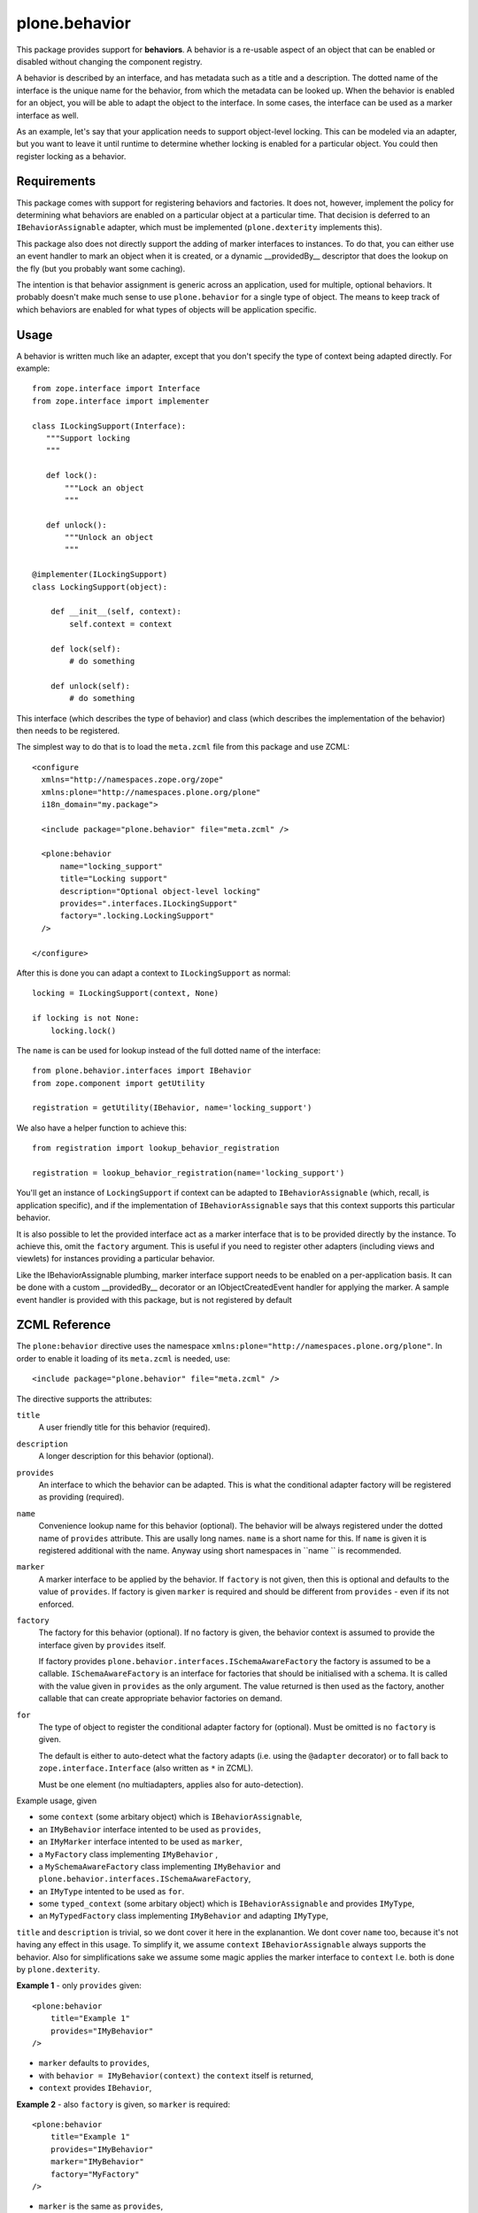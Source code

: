 ==============
plone.behavior
==============

This package provides support for **behaviors**.
A behavior is a re-usable aspect of an object that can be enabled or disabled without changing the component registry.

A behavior is described by an interface, and has metadata such as a title and a description.
The dotted name of the interface is the unique name for the behavior, from which the metadata can be looked up.
When the behavior is enabled for an object, you will be able to adapt the object to the interface.
In some cases, the interface can be used as a marker interface as well.

As an example, let's say that your application needs to support object-level locking.
This can be modeled via an adapter, but you want to leave it until runtime to determine whether locking is enabled for a particular object.
You could then register locking as a behavior.

Requirements
------------

This package comes with support for registering behaviors and factories.
It does not, however, implement the policy for determining what behaviors are enabled on a particular object at a particular time.
That decision is deferred to an ``IBehaviorAssignable`` adapter, which must be implemented (``plone.dexterity`` implements this).

This package also does not directly support the adding of marker interfaces to instances.
To do that, you can either use an event handler to mark an object when it is created, or a dynamic __providedBy__ descriptor that does the lookup on the fly (but you probably want some caching).

The intention is that behavior assignment is generic across an application, used for multiple, optional behaviors.
It probably doesn't make much sense to use ``plone.behavior`` for a single type of object.
The means to keep track of which behaviors are enabled for what types of objects will be application specific.

Usage
-----

A behavior is written much like an adapter, except that you don't specify
the type of context being adapted directly. For example::

    from zope.interface import Interface
    from zope.interface import implementer

    class ILockingSupport(Interface):
       """Support locking
       """

       def lock():
           """Lock an object
           """

       def unlock():
           """Unlock an object
           """

    @implementer(ILockingSupport)
    class LockingSupport(object):

        def __init__(self, context):
            self.context = context

        def lock(self):
            # do something

        def unlock(self):
            # do something

This interface (which describes the type of behavior) and class (which describes the implementation of the behavior) then needs to be registered.

The simplest way to do that is to load the ``meta.zcml`` file from this package and use ZCML::

    <configure
      xmlns="http://namespaces.zope.org/zope"
      xmlns:plone="http://namespaces.plone.org/plone"
      i18n_domain="my.package">

      <include package="plone.behavior" file="meta.zcml" />

      <plone:behavior
          name="locking_support"
          title="Locking support"
          description="Optional object-level locking"
          provides=".interfaces.ILockingSupport"
          factory=".locking.LockingSupport"
      />

    </configure>

After this is done you can adapt a context to ``ILockingSupport`` as normal::

    locking = ILockingSupport(context, None)

    if locking is not None:
        locking.lock()

The ``name`` is can be used for lookup instead of the full dotted name of the interface::

    from plone.behavior.interfaces import IBehavior
    from zope.component import getUtility

    registration = getUtility(IBehavior, name='locking_support')

We also have a helper function to achieve this::

    from registration import lookup_behavior_registration

    registration = lookup_behavior_registration(name='locking_support')


You'll get an instance of ``LockingSupport`` if context can be adapted to ``IBehaviorAssignable`` (which, recall, is application specific),
and if the implementation of ``IBehaviorAssignable`` says that this context supports this particular behavior.

It is also possible to let the provided interface act as a marker interface that is to be provided directly by the instance.
To achieve this, omit the ``factory`` argument.
This is useful if you need to register other adapters (including views and viewlets) for instances providing a particular behavior.

Like the IBehaviorAssignable plumbing, marker interface support needs to be enabled on a per-application basis.
It can be done with a custom __providedBy__ decorator or an IObjectCreatedEvent handler for applying the marker.
A sample event handler is provided with this package, but is not registered by default

ZCML Reference
--------------

The ``plone:behavior`` directive uses the namespace ``xmlns:plone="http://namespaces.plone.org/plone"``.
In order to enable it loading of its ``meta.zcml`` is needed, use::

    <include package="plone.behavior" file="meta.zcml" />

The directive supports the attributes:

``title``
    A user friendly title for this behavior (required).

``description``
    A longer description for this behavior (optional).

``provides``
    An interface to which the behavior can be adapted.
    This is what the conditional adapter factory will be registered as providing (required).

``name``
    Convenience lookup name for this behavior (optional).
    The behavior will be always registered under the dotted name of ``provides`` attribute.
    This are usally long names. ``name`` is a short name for this.
    If ``name`` is given it is registered additional with the name.
    Anyway using short namespaces in ``name `` is recommended.

``marker``
    A marker interface to be applied by the behavior.
    If ``factory`` is not given, then this is optional and defaults to the value of ``provides``.
    If factory is given ``marker`` is required and should be different from ``provides`` - even if its not enforced.

``factory``
    The factory for this behavior (optional).
    If no factory is given, the behavior context is assumed to provide the interface given by ``provides`` itself.

    If factory provides ``plone.behavior.interfaces.ISchemaAwareFactory`` the factory is assumed to be a callable.
    ``ISchemaAwareFactory`` is an interface for factories that should be initialised with a schema.
    It is called with the value given in ``provides`` as the only argument.
    The value returned is then used as the factory, another callable that can create appropriate behavior factories on demand.

``for``
    The type of object to register the conditional adapter factory for (optional).
    Must be omitted is no ``factory`` is given.

    The default is either to auto-detect what the factory adapts (i.e. using the ``@adapter`` decorator) or to fall back to ``zope.interface.Interface`` (also written as ``*`` in ZCML).

    Must be one element (no multiadapters, applies also for auto-detection).


Example usage, given

- some ``context`` (some arbitary object) which is ``IBehaviorAssignable``,
- an ``IMyBehavior`` interface intented to be used as ``provides``,
- an ``IMyMarker`` interface intented to be used as ``marker``,
- a ``MyFactory`` class implementing ``IMyBehavior`` ,
- a ``MySchemaAwareFactory`` class implementing ``IMyBehavior`` and ``plone.behavior.interfaces.ISchemaAwareFactory``,
- an ``IMyType`` intented to be used as ``for``.
- some ``typed_context`` (some arbitary object) which is ``IBehaviorAssignable`` and provides ``IMyType``,
- an ``MyTypedFactory`` class implementing ``IMyBehavior`` and adapting ``IMyType``,

``title`` and ``description`` is trivial, so we dont cover it here in the explanantion.
We dont cover ``name`` too, because it's not having any effect in this usage.
To simplify it, we assume ``context`` ``IBehaviorAssignable`` always supports the behavior.
Also for simplifications sake we assume some magic applies the marker interface to ``context``
I.e. both is done by ``plone.dexterity``.

**Example 1** - only ``provides`` given::

    <plone:behavior
        title="Example 1"
        provides="IMyBehavior"
    />

- ``marker`` defaults to ``provides``,
- with ``behavior = IMyBehavior(context)`` the ``context`` itself is returned,
- ``context`` provides ``IBehavior``,

**Example 2** - also ``factory`` is given, so ``marker`` is required::

    <plone:behavior
        title="Example 1"
        provides="IMyBehavior"
        marker="IMyBehavior"
        factory="MyFactory"
    />

- ``marker`` is the same as ``provides``,
- with ``behavior = IMyBehavior(context)`` a ``MyFactory`` instance is returned,
- ``context`` provides ``IMyBehavior``,
- ``MyFactory`` instance provides ``IMyBehavior``,
- having ``context`` and ``MyFactory`` providing both the same interface is ugly and not recommended!

**Example 3** - in example 2 both, factory and context are providing the ``IMyBehavior``.
This may lead to confusion, so now better with a ``marker``::

    <plone:behavior
        title="Example 1"
        provides="IMyBehavior"
        marker="IMyMarker"
        factory="MyFactory"
    />

- with ``behavior = IMyBehavior(context)`` a ``MyFactory`` instance is returned,
- ``context`` provides ``IMyMarker``,
- ``MyFactory`` instance provides ``IMyBehavior``,

**Example 4** - like example 3 but with an ``MySchemaAwareFactory``::

    <plone:behavior
        title="Example 1"
        provides="IMyBehavior"
        marker="IMyMarker"
        factory="MySchemaAwareFactory"
    />

- with ``behavior = IMyBehavior(context)`` some factory instance is returned as a result from calling a ``MySchemaAwareFactory`` instance with ``IMyBehavior`` as argument,
- ``context`` provides ``IMyMarker``,
- ``MyFactory`` instance provides ``IMyBehavior``,

**Example 5** - the behavior should be restricted to the ``typed_context``::

    <plone:behavior
        title="Example 1"
        provides="IMyBehavior"
        marker="IMyMarker"
        factory="MyFactory"
        for="IMyType"
    />

- with ``behavior = IMyBehavior(context, None)`` it could not adapt and ``behavior`` is ``None``,
- with ``behavior = IMyBehavior(typed_context)`` a ``MyFactory`` instance is returned,
- ``context`` provides ``IMyMarker``,
- ``MyFactory`` provides ``IMyBehavior``,

**Example 6** - the behavior should be restricted to the ``typed_context`` by auto-detection.
The ``MyTypedFactory`` class adapts ``IMyType`` using a class decorator ``@adapter(IMyType)``::

    <plone:behavior
        title="Example 1"
        provides="IMyBehavior"
        marker="IMyMarker"
        factory="MyTypedFactory"
    />

- with ``behavior = IMyBehavior(context, None)`` it could not adapt and ``behavior`` is ``None``,
- with ``behavior = IMyBehavior(typed_context)`` a ``MyFactory`` instance is returned,
- ``context`` provides ``IMyMarker``,
- ``MyFactory`` instance provides ``IMyBehavior``,


Further Reading
---------------

For more details please read the doctests in the source code: ``behavior.rst``, ``directives.rst`` and ``annotation.rst``.
